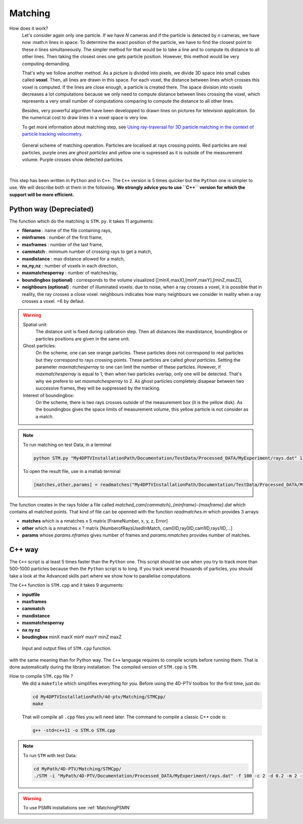 Matching
=========

How does it work?
    Let's consider again only one particle. If we have *N* cameras and if the particle is detected by *n* cameras, we have now :math:n lines in space. To determine the exact position of the particle, we have to find the closest point to these *n* lines simultaneously. The simpler method for that would be to take a line and to compute its distance to all other lines. Then taking the closest ones one gets particle position. However, this method would be very computing demanding.
    
    That's why we follow another method. As a picture is divided into pixels, we divide 3D space into small cubes called **voxel**. Then, all lines are drawn in this space. For each voxel, the distance between lines which crosses this voxel is computed. If the lines are close enough, a particle is created there. The space division into voxels decreases a lot computations because we only need to compute distance between lines crossing the voxel, which represents a very small number of computations comparing to compute the distance to all other lines.

    Besides, very powerful algorithm have been developped to drawn lines on pictures for television application. So the numerical cost to draw lines in a voxel space is very low. 
    
    To get more information about matching step, see `Using ray-traversal for 3D particle matching in the context of particle tracking velocimetry <https://arxiv.org/abs/2003.12135>`_.
    
.. figure:: Figures/Matching.png
    :width: 60%
    
    General scheme of matching operation. Particles are localised at rays crossing points. Red particles are real particles, purple ones are *ghost particles* and yellow one is supressed as it is outside of the measurement volume. Purple crosses show detected particles.
    
|
    
This step has been written in ``Python`` and in ``C++``. The ``C++`` version is 5 times quicker but the ``Python`` one is simpler to use. We will describe both ot them in the following. **We strongly advice you to use ``C++`` version for which the support will be more efficient.**

Python way (Depreciated)
------------------------

The function which do the matching is ``STM.py``. It takes 11 arguments:

- **filename**                 : name of the file containing rays,
- **minframes**                : number of the first frame,
- **maxframes**                : number of the last frame,
- **cammatch**                 : minimum number of crossing rays to get a match,
- **maxdistance**              : max distance allowed for a match,
- **nx,ny,nz**                 : number of voxels in each direction,
- **maxmatchesperray**         : number of matches/ray,
- **boundingbox (optional)**   : corresponds to the volume visualized [[minX,maxX],[minY,maxY],[minZ,maxZ]],
- **neighbours (optional)**    : number of illuminated voxels: due to noise, when a ray crosses a voxel, it is possible that in reality, the ray crosses a close voxel. neighbours indicates how many neighbours we consider in reality when a ray crosses a voxel. =6 by defaut.

.. warning::
    Spatial unit:
        The distance unit is fixed during calibration step. Then all distances like maxdistance, boundingbox or particles positions are given in the same unit.

    Ghost particles: 
        On the scheme, one can see orange particles. These particles does not correspond to real particles but they correspond to rays crossing points. These particles are called *ghost particles*. Setting the parameter *maxmatchesperray* to one can limit the number of these particles. However, if *maxmatchesperray* is equal to 1, then when two particles overlap, only one will be detected. That's why we prefere to set *maxmatchesperray* to 2. As ghost particles completely disapear between two successive frames, they will be suppressed by the tracking.    
    
    Interest of boundingbox:
        On the scheme, there is two rays crosses outside of the measurement box (it is the yellow disk). As the boundingbox gives the space limits of measurement volume, this yellow particle is not consider as a match.

.. note::
    To run matching on test Data, in a terminal
    
    .. code-block:: bash
    
        python STM.py "My4DPTVInstallationPath/Documentation/TestData/Processed_DATA/MyExperiment/rays.dat" 1 100 2 0.2 400 400 250 2 ## To test !!! Check it !!!!
        
    To open the result file, use in a matlab terminal
        
    .. code-block:: matlab
    
        [matches,other,params] = readmatches("My4DPTVInstallationPath/Documentation/TestData/Processed_DATA/MyExperiment/matched_cam2_1-100.dat")

The function creates in the rays folder a file called *matched_cam{cammatch}_{minframe}-{maxframe}.dat* which contains all matched points. That kind of file can be openned with the function `readmatches.m` which provides 3 arrays:

- **matches** which is a nmatches x 5 matrix [FrameNumber, x, y, z, Error]
- **other** which is a nmatches x ? matrix [NumberofRaysUsedInMatch, cam0ID,ray0ID,cam1ID,rays1ID,...]
- **params** whose *params.nframes* gives number of frames and *params.nmatches* provides number of matches.

C++ way
--------

The ``C++`` script is al least 5 times faster than the ``Python`` one. This script should be use when you try to track more than 500-1000 particles because then the ``Python`` script is to long. If you track several thousands of particles, you should take a look at the Advanced skills part where we show how to parallelise computations.

The ``C++`` function is ``STM.cpp`` and it takes 9 arguments:

- **inputfile**
- **maxframes**
- **cammatch**
- **maxdistance**
- **maxmatchesperray**
- **nx ny nz**
- **boudingbox** minX maxX minY maxY minZ maxZ

.. figure:: Figures/InOutputSTMcpp.png
    :width: 100%
    
    Input and output files of ``STM.cpp`` function.


with the same meaning than for Python way. The ``C++`` language requires to compile scripts before running them. That is done automatically during the library installation. The compiled version of ``STM.cpp`` is ``STM``.



How to compile ``STM.cpp`` file ?
    We did a ``makefile`` which simplifies everything for you. Before using the 4D-PTV toolbox for the first time, just do:
    
    .. code-block:: bash
        
        cd My4DPTVInstallationPath/4d-ptv/Matching/STMCpp/
        make
    
    That will compile all ``.cpp`` files you will need later.
    The command to compile a classic C++ code is:
    
    .. code-block:: bash
    
        g++ -std=c++11 -o STM.o STM.cpp
    
.. note::
    To run ``STM`` with test Data:

    .. code-block:: bash
        
        cd MyPath/4D-PTV/Matching/STMCpp/
        ./STM -i "MyPath/4D-PTV/Documentation/Processed_DATA/MyExperiment/rays.dat" -f 100 -c 2 -d 0.2 -m 2 -x 400 -y 400 -z 250 -b -140 140 -150 150 5 170 --print-config
         

.. seealso::
    STM help:
        It is possible to show STM help doing:
        
        .. code-block:: bash
        
            ./STM -h
            
    Config file:
        The option ``--print-config`` of ``STM`` will create a config file containing all input parameters.
        
    How to install``g++``? 
        It is installed by defaut on Linux. Otherwise:

        .. code-block:: bash

            sudo apt-get install -y build-essential
            sudo apt install gcc
        
.. warning:: 

    To use PSMN installations see :ref:`MatchingPSMN`
